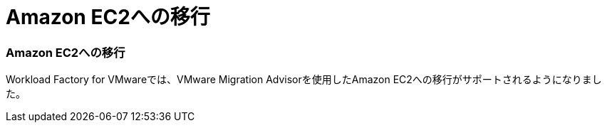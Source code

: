 = Amazon EC2への移行
:allow-uri-read: 




=== Amazon EC2への移行

Workload Factory for VMwareでは、VMware Migration Advisorを使用したAmazon EC2への移行がサポートされるようになりました。
